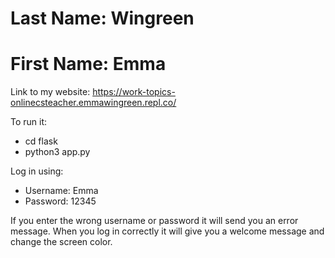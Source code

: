 * Last Name: Wingreen
* First Name: Emma

Link to my website: https://work-topics-onlinecsteacher.emmawingreen.repl.co/

To run it: 
- cd flask
- python3 app.py

Log in using: 
- Username: Emma
- Password: 12345

If you enter the wrong username or password it will send you an error message.
When you log in correctly it will give you a welcome message and change the screen color.


